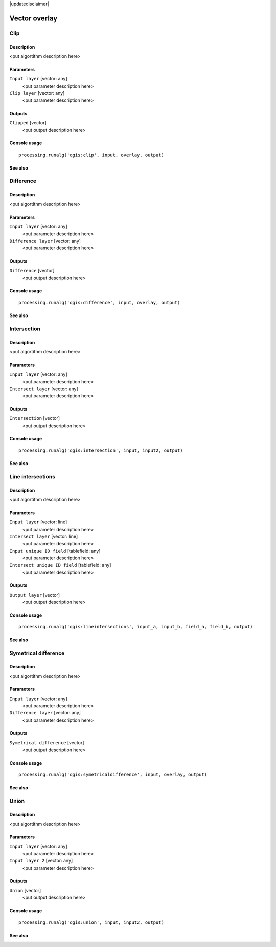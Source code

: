 |updatedisclaimer|

Vector overlay
==============

Clip
----

Description
...........

<put algortithm description here>

Parameters
..........

``Input layer`` [vector: any]
  <put parameter description here>

``Clip layer`` [vector: any]
  <put parameter description here>

Outputs
.......

``Clipped`` [vector]
  <put output description here>

Console usage
.............

::

  processing.runalg('qgis:clip', input, overlay, output)

See also
........

Difference
----------

Description
...........

<put algortithm description here>

Parameters
..........

``Input layer`` [vector: any]
  <put parameter description here>

``Difference layer`` [vector: any]
  <put parameter description here>

Outputs
.......

``Difference`` [vector]
  <put output description here>

Console usage
.............

::

  processing.runalg('qgis:difference', input, overlay, output)

See also
........

Intersection
------------

Description
...........

<put algortithm description here>

Parameters
..........

``Input layer`` [vector: any]
  <put parameter description here>

``Intersect layer`` [vector: any]
  <put parameter description here>

Outputs
.......

``Intersection`` [vector]
  <put output description here>

Console usage
.............

::

  processing.runalg('qgis:intersection', input, input2, output)

See also
........

Line intersections
------------------

Description
...........

<put algortithm description here>

Parameters
..........

``Input layer`` [vector: line]
  <put parameter description here>

``Intersect layer`` [vector: line]
  <put parameter description here>

``Input unique ID field`` [tablefield: any]
  <put parameter description here>

``Intersect unique ID field`` [tablefield: any]
  <put parameter description here>

Outputs
.......

``Output layer`` [vector]
  <put output description here>

Console usage
.............

::

  processing.runalg('qgis:lineintersections', input_a, input_b, field_a, field_b, output)

See also
........

Symetrical difference
---------------------

Description
...........

<put algortithm description here>

Parameters
..........

``Input layer`` [vector: any]
  <put parameter description here>

``Difference layer`` [vector: any]
  <put parameter description here>

Outputs
.......

``Symetrical difference`` [vector]
  <put output description here>

Console usage
.............

::

  processing.runalg('qgis:symetricaldifference', input, overlay, output)

See also
........

Union
-----

Description
...........

<put algortithm description here>

Parameters
..........

``Input layer`` [vector: any]
  <put parameter description here>

``Input layer 2`` [vector: any]
  <put parameter description here>

Outputs
.......

``Union`` [vector]
  <put output description here>

Console usage
.............

::

  processing.runalg('qgis:union', input, input2, output)

See also
........

